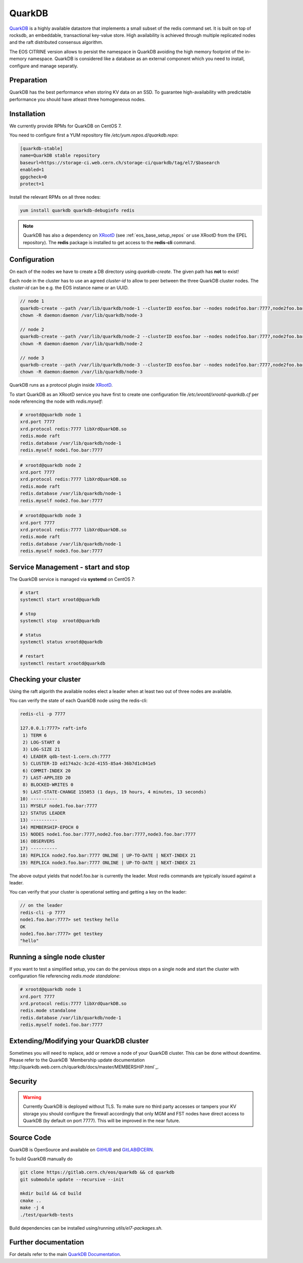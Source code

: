 .. highlight:: rst

.. index::
   single:: QuarkDB

.. _quarkdb:



QuarkDB
=======

`QuarkDB <https://quarkdb.web.cern.ch/docs/master>`_ is a highly available datastore that implements a small subset of the redis command set. It is built on top of rocksdb, an embeddable, transactional key-value store. High availability is achieved through multiple replicated nodes and the raft distributed consensus algorithm. 

The EOS CITRINE version allows to persist the namespace in QuarkDB avoiding the high memory footprint of the in-memory namespace. QuarkDB is considered like a database as an external component which you need to install, configure and manage separatly.

Preparation
-----------

QuarkDB has the best performance when storing KV data on an SSD. To guarantee high-availability with predictable performance you should have atleast three homogeneous nodes. 

Installation
------------

We currently provide RPMs for QuarkDB on CentOS 7. 

You need to configure first a YUM repository file `/etc/yum.repos.d/quarkdb.repo`:

.. code-block:: bash

   [quarkdb-stable]
   name=QuarkDB stable repository
   baseurl=https://storage-ci.web.cern.ch/storage-ci/quarkdb/tag/el7/$basearch
   enabled=1
   gpgcheck=0
   protect=1

Install the relevant RPMs on all three nodes:

.. code-block:: bash

   yum install quarkdb quarkdb-debuginfo redis

.. note::

   QuarkDB has also a dependency on `XRootD <http://xrootd.org>`_ (see :ref:`eos_base_setup_repos` or use XRootD from the EPEL repository).
   The **redis** package is installed to get access to the **redis-cli** command.

Configuration
-------------

On each of the nodes we have to create a DB directory using `quarkdb-create`. The given path has **not** to exist!

Each node in the cluster has to use an agreed `cluster-id` to allow to peer between the three QuarkDB cluster nodes. The `cluster-id` can be e.g. the EOS instance name or an UUID.

.. code-block:: bash

   // node 1 
   quarkdb-create --path /var/lib/quarkdb/node-1 --clusterID eosfoo.bar --nodes node1foo.bar:7777,node2foo.bar:7777,node3foo.bar:7777
   chown -R daemon:daemon /var/lib/quarkdb/node-3

   // node 2
   quarkdb-create --path /var/lib/quarkdb/node-2 --clusterID eosfoo.bar --nodes node1foo.bar:7777,node2foo.bar:7777,node3foo.bar:7777
   chown -R daemon:daemon /var/lib/quarkdb/node-2

   // node 3
   quarkdb-create --path /var/lib/quarkdb/node-3 --clusterID eosfoo.bar --nodes node1foo.bar:7777,node2foo.bar:7777,node3foo.bar:7777
   chown -R daemon:daemon /var/lib/quarkdb/node-3

QuarkDB runs as a protocol plugin inside `XRootD <http://xrootd.org>`_. 

To start QuarkDB as an XRootD service you have first to create one configuration file `/etc/xrootd/xrootd-quarkdb.cf` per node referencing the node with `redis.myself`:

.. code-block:: bash

   # xrootd@quarkdb node 1
   xrd.port 7777
   xrd.protocol redis:7777 libXrdQuarkDB.so
   redis.mode raft
   redis.database /var/lib/quarkdb/node-1
   redis.myself node1.foo.bar:7777

.. code-block:: bash

   # xrootd@quarkdb node 2
   xrd.port 7777
   xrd.protocol redis:7777 libXrdQuarkDB.so
   redis.mode raft
   redis.database /var/lib/quarkdb/node-1
   redis.myself node2.foo.bar:7777

.. code-block:: bash

   # xrootd@quarkdb node 3
   xrd.port 7777
   xrd.protocol redis:7777 libXrdQuarkDB.so
   redis.mode raft
   redis.database /var/lib/quarkdb/node-1
   redis.myself node3.foo.bar:7777

Service Management - start and stop
-----------------------------------

The QuarkDB service is managed via **systemd** on CentOS 7:

.. code-block:: bash

   # start
   systemctl start xrootd@quarkdb

   # stop 
   systemctl stop  xrootd@quarkdb

   # status
   systemctl status xrootd@quarkdb

   # restart
   systemctl restart xrootd@quarkdb

Checking your cluster
-----------------------

Using the raft algorith the available nodes elect a leader when at least two out of three nodes are available. 

You can verify the state of each QuarkDB node using the redis-cli:

.. code-block:: bash 

   redis-cli -p 7777
  
   127.0.0.1:7777> raft-info
    1) TERM 6
    2) LOG-START 0
    3) LOG-SIZE 21
    4) LEADER qdb-test-1.cern.ch:7777
    5) CLUSTER-ID ed174a2c-3c2d-4155-85a4-36b7d1c841e5
    6) COMMIT-INDEX 20
    7) LAST-APPLIED 20
    8) BLOCKED-WRITES 0
    9) LAST-STATE-CHANGE 155053 (1 days, 19 hours, 4 minutes, 13 seconds)
   10) ----------
   11) MYSELF node1.foo.bar:7777
   12) STATUS LEADER
   13) ----------
   14) MEMBERSHIP-EPOCH 0
   15) NODES node1.foo.bar:7777,node2.foo.bar:7777,node3.foo.bar:7777
   16) OBSERVERS
   17) ----------
   18) REPLICA node2.foo.bar:7777 ONLINE | UP-TO-DATE | NEXT-INDEX 21
   19) REPLICA node3.foo.bar:7777 ONLINE | UP-TO-DATE | NEXT-INDEX 21

The above output yields that node1.foo.bar is currently the leader. Most redis commands are typically issued against a leader.

You can verify that your cluster is operational setting and getting a key on the leader:

.. code-block:: bash

   // on the leader
   redis-cli -p 7777 
   node1.foo.bar:7777> set testkey hello
   OK
   node1.foo.bar:7777> get testkey
   "hello"

Running a single node cluster
-----------------------------

If you want to test a simplified setup, you can do the pervious steps on a single node and start the cluster with configuration file referencing `redis.mode standalone`:

.. code-block:: bash

   # xrootd@quarkdb node 1
   xrd.port 7777
   xrd.protocol redis:7777 libXrdQuarkDB.so
   redis.mode standalone
   redis.database /var/lib/quarkdb/node-1
   redis.myself node1.foo.bar:7777


Extending/Modifying your QuarkDB cluster
----------------------------------------

Sometimes you will need to replace, add or remove a node of your QuarkDB cluster. This can be done without downtime. Please refer to the QuarkDB `Membership update documentation http://quarkdb.web.cern.ch/quarkdb/docs/master/MEMBERSHIP.html`_.



Security
--------

.. warning::

   Currently QuarkDB is deployed without TLS. To make sure no third party accesses or tampers your KV storage you should configure the firewall accordingly that only MGM and FST nodes have direct access to QuarkDB (by default on port 7777). This will be improved in the near future.

Source Code
-----------

QuarkDB is OpenSource and available on `GitHUB <https://gitlab.cern.ch/eos/quarkdb>`_ and `GitLAB@CERN <https://gitlab.cern.ch/eos/quarkdb>`_.

To build QuarkDB manually do

.. code-block:: bash
    
   git clone https://gitlab.cern.ch/eos/quarkdb && cd quarkdb
   git submodule update --recursive --init

   mkdir build && cd build
   cmake ..
   make -j 4
   ./test/quarkdb-tests

Build dependencies can be installed using/running `utils/el7-packages.sh`.

Further documentation
---------------------

For details refer to the main `QuarkDB Documentation <http://quarkdb.web.cern.ch/quarkdb/docs/master/>`_.
